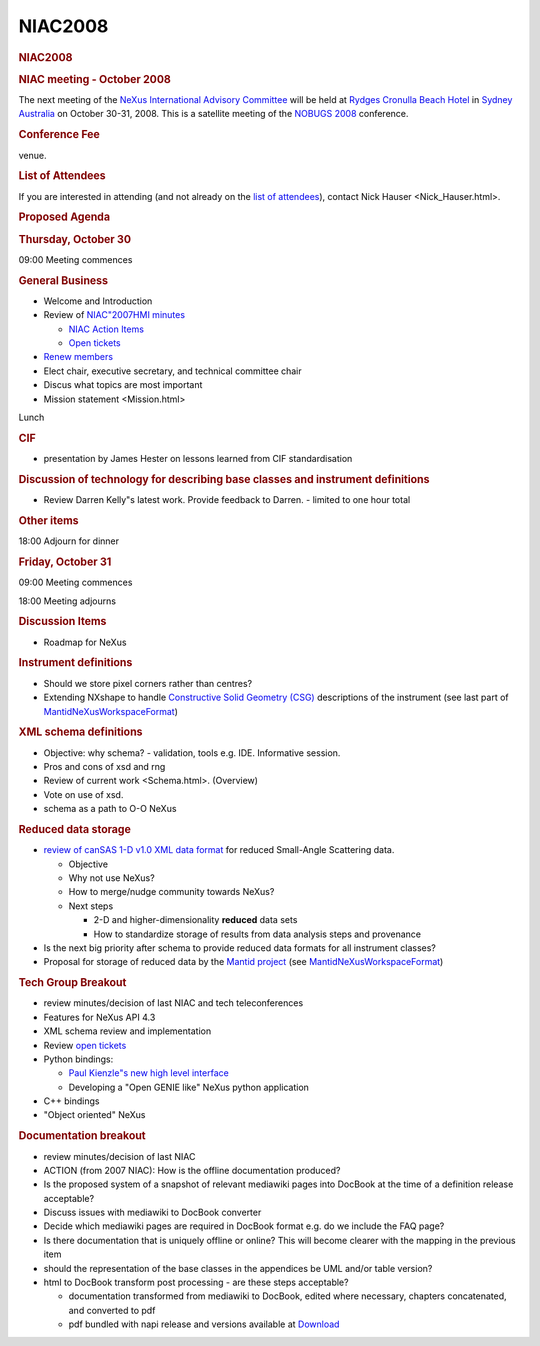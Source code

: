 =================
NIAC2008
=================

.. container:: content

   .. container:: page

      .. rubric:: NIAC2008
         :name: NIAC2008_niac2008
         :class: page-title

      .. rubric:: NIAC meeting - October 2008
         :name: NIAC2008_niac-meeting---october-2008

      The next meeting of the `NeXus International Advisory
      Committee <../niac/niac.html>`__ will be held at `Rydges Cronulla Beach
      Hotel <http://www.rydges.com/hotel/0/RNCRON/Rydges-Cronulla-Sydney.htm>`__
      in `Sydney Australia <http://www.sydneyaustralia.com/en/>`__ on
      October 30-31, 2008. This is a satellite meeting of the `NOBUGS
      2008 <http://www.nbi.ansto.gov.au/cgi-bin/nobugs2008/overview.ws3>`__
      conference.

      .. rubric:: Conference Fee
         :name: NIAC2008_conference-fee

      venue.

      .. rubric:: List of Attendees
         :name: NIAC2008_list-of-attendees

      If you are interested in attending (and not already on the `list
      of attendees <NIAC2008_attendees.html>`__), contact Nick
      Hauser <Nick_Hauser.html>.

      .. rubric:: Proposed Agenda
         :name: NIAC2008_proposed-agenda

      .. rubric:: Thursday, October 30
         :name: NIAC2008_thursday-october-30

      09:00 Meeting commences

      .. rubric:: General Business
         :name: general-business

      -  Welcome and Introduction
      -  Review of `NIAC"2007HMI minutes <NIAC2007_Minutes.html>`__

         -  `NIAC Action Items <NIACActionItems.html>`__
         -  `Open
            tickets <http://trac.nexusformat.org/definitions/report/3>`__

      -  `Renew members <Membership_Dates.html>`__
      -  Elect chair, executive secretary, and technical committee chair
      -  Discus what topics are most important
      -  Mission statement <Mission.html>

      Lunch

      .. rubric:: CIF
         :name: cif

      -  presentation by James Hester on lessons learned from CIF
         standardisation

      .. rubric:: Discussion of technology for describing base classes
         and instrument definitions
         :name: discussion-of-technology-for-describing-base-classes-and-instrument-definitions

      -  Review Darren Kelly"s latest work. Provide feedback to Darren.
         - limited to one hour total

      .. rubric:: Other items
         :name: NIAC2008_other-items

      18:00 Adjourn for dinner

      .. rubric:: Friday, October 31
         :name: NIAC2008_friday-october-31

      09:00 Meeting commences

      18:00 Meeting adjourns

      .. rubric:: Discussion Items
         :name: discussion-items

      -  Roadmap for NeXus

      .. rubric:: Instrument definitions
         :name: instrument-definitions

      -  Should we store pixel corners rather than centres?
      -  Extending NXshape to handle `Constructive Solid Geometry
         (CSG) <http://en.wikipedia.org/wiki/Constructive_solid_geometry>`__
         descriptions of the instrument (see last part of
         `MantidNeXusWorkspaceFormat <../pdfs/MantidNexusWorkspaceFormat.pdf>`__)

      .. rubric:: XML schema definitions
         :name: xml-schema-definitions

      -  Objective: why schema? - validation, tools e.g. IDE.
         Informative session.
      -  Pros and cons of xsd and rng
      -  Review of current work <Schema.html>. (Overview)
      -  Vote on use of xsd.
      -  schema as a path to O-O NeXus

      .. rubric:: Reduced data storage
         :name: reduced-data-storage

      -  `review of canSAS 1-D v1.0 XML data
         format <http://www.smallangles.net/wgwiki/index.php/cansas1d_documentation>`__
         for reduced Small-Angle Scattering data.

         -  Objective
         -  Why not use NeXus?
         -  How to merge/nudge community towards NeXus?
         -  Next steps

            -  2-D and higher-dimensionality **reduced** data sets
            -  How to standardize storage of results from data analysis
               steps and provenance

      -  Is the next big priority after schema to provide reduced data
         formats for all instrument classes?
      -  Proposal for storage of reduced data by the `Mantid
         project <http://www.mantidproject.org/>`__ (see
         `MantidNeXusWorkspaceFormat <../pdfs/MantidNexusWorkspaceFormat.pdf>`__)

      .. rubric:: Tech Group Breakout
         :name: tech-group-breakout

      -  review minutes/decision of last NIAC and tech teleconferences
      -  Features for NeXus API 4.3
      -  XML schema review and implementation
      -  Review `open
         tickets <http://trac.nexusformat.org/code/report/3>`__
      -  Python bindings:

         -  `Paul Kienzle"s new high level
            interface <http://lists.nexusformat.org/pipermail/nexus-developers/2008/000791.html>`__
         -  Developing a "Open GENIE like" NeXus python application

      -  C++ bindings
      -  "Object oriented" NeXus

      .. rubric:: Documentation breakout
         :name: documentation-breakout

      -  review minutes/decision of last NIAC
      -  ACTION (from 2007 NIAC): How is the offline documentation
         produced?
      -  Is the proposed system of a snapshot of relevant mediawiki
         pages into DocBook at the time of a definition release
         acceptable?
      -  Discuss issues with mediawiki to DocBook converter
      -  Decide which mediawiki pages are required in DocBook format
         e.g. do we include the FAQ page?
      -  Is there documentation that is uniquely offline or online? This
         will become clearer with the mapping in the previous item
      -  should the representation of the base classes in the appendices
         be UML and/or table version?
      -  html to DocBook transform post processing - are these steps
         acceptable?

         -  documentation transformed from mediawiki to DocBook, edited
            where necessary, chapters concatenated, and converted to pdf
         -  pdf bundled with napi release and versions available at
            `Download <../content/Download.html>`__
